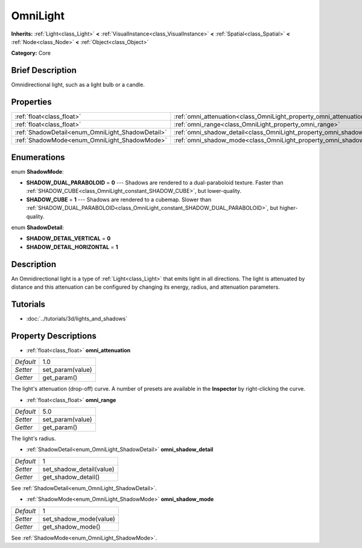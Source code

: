 .. Generated automatically by doc/tools/makerst.py in Godot's source tree.
.. DO NOT EDIT THIS FILE, but the OmniLight.xml source instead.
.. The source is found in doc/classes or modules/<name>/doc_classes.

.. _class_OmniLight:

OmniLight
=========

**Inherits:** :ref:`Light<class_Light>` **<** :ref:`VisualInstance<class_VisualInstance>` **<** :ref:`Spatial<class_Spatial>` **<** :ref:`Node<class_Node>` **<** :ref:`Object<class_Object>`

**Category:** Core

Brief Description
-----------------

Omnidirectional light, such as a light bulb or a candle.

Properties
----------

+--------------------------------------------------+------------------------------------------------------------------------+-----+
| :ref:`float<class_float>`                        | :ref:`omni_attenuation<class_OmniLight_property_omni_attenuation>`     | 1.0 |
+--------------------------------------------------+------------------------------------------------------------------------+-----+
| :ref:`float<class_float>`                        | :ref:`omni_range<class_OmniLight_property_omni_range>`                 | 5.0 |
+--------------------------------------------------+------------------------------------------------------------------------+-----+
| :ref:`ShadowDetail<enum_OmniLight_ShadowDetail>` | :ref:`omni_shadow_detail<class_OmniLight_property_omni_shadow_detail>` | 1   |
+--------------------------------------------------+------------------------------------------------------------------------+-----+
| :ref:`ShadowMode<enum_OmniLight_ShadowMode>`     | :ref:`omni_shadow_mode<class_OmniLight_property_omni_shadow_mode>`     | 1   |
+--------------------------------------------------+------------------------------------------------------------------------+-----+

Enumerations
------------

.. _enum_OmniLight_ShadowMode:

.. _class_OmniLight_constant_SHADOW_DUAL_PARABOLOID:

.. _class_OmniLight_constant_SHADOW_CUBE:

enum **ShadowMode**:

- **SHADOW_DUAL_PARABOLOID** = **0** --- Shadows are rendered to a dual-paraboloid texture. Faster than :ref:`SHADOW_CUBE<class_OmniLight_constant_SHADOW_CUBE>`, but lower-quality.

- **SHADOW_CUBE** = **1** --- Shadows are rendered to a cubemap. Slower than :ref:`SHADOW_DUAL_PARABOLOID<class_OmniLight_constant_SHADOW_DUAL_PARABOLOID>`, but higher-quality.

.. _enum_OmniLight_ShadowDetail:

.. _class_OmniLight_constant_SHADOW_DETAIL_VERTICAL:

.. _class_OmniLight_constant_SHADOW_DETAIL_HORIZONTAL:

enum **ShadowDetail**:

- **SHADOW_DETAIL_VERTICAL** = **0**

- **SHADOW_DETAIL_HORIZONTAL** = **1**

Description
-----------

An Omnidirectional light is a type of :ref:`Light<class_Light>` that emits light in all directions. The light is attenuated by distance and this attenuation can be configured by changing its energy, radius, and attenuation parameters.

Tutorials
---------

- :doc:`../tutorials/3d/lights_and_shadows`

Property Descriptions
---------------------

.. _class_OmniLight_property_omni_attenuation:

- :ref:`float<class_float>` **omni_attenuation**

+-----------+------------------+
| *Default* | 1.0              |
+-----------+------------------+
| *Setter*  | set_param(value) |
+-----------+------------------+
| *Getter*  | get_param()      |
+-----------+------------------+

The light's attenuation (drop-off) curve. A number of presets are available in the **Inspector** by right-clicking the curve.

.. _class_OmniLight_property_omni_range:

- :ref:`float<class_float>` **omni_range**

+-----------+------------------+
| *Default* | 5.0              |
+-----------+------------------+
| *Setter*  | set_param(value) |
+-----------+------------------+
| *Getter*  | get_param()      |
+-----------+------------------+

The light's radius.

.. _class_OmniLight_property_omni_shadow_detail:

- :ref:`ShadowDetail<enum_OmniLight_ShadowDetail>` **omni_shadow_detail**

+-----------+--------------------------+
| *Default* | 1                        |
+-----------+--------------------------+
| *Setter*  | set_shadow_detail(value) |
+-----------+--------------------------+
| *Getter*  | get_shadow_detail()      |
+-----------+--------------------------+

See :ref:`ShadowDetail<enum_OmniLight_ShadowDetail>`.

.. _class_OmniLight_property_omni_shadow_mode:

- :ref:`ShadowMode<enum_OmniLight_ShadowMode>` **omni_shadow_mode**

+-----------+------------------------+
| *Default* | 1                      |
+-----------+------------------------+
| *Setter*  | set_shadow_mode(value) |
+-----------+------------------------+
| *Getter*  | get_shadow_mode()      |
+-----------+------------------------+

See :ref:`ShadowMode<enum_OmniLight_ShadowMode>`.

